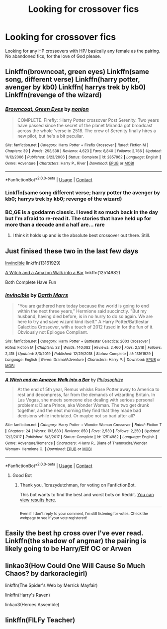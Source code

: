 #+TITLE: Looking for crossover fics

* Looking for crossover fics
:PROPERTIES:
:Author: RCPDSurvivor
:Score: 6
:DateUnix: 1598655571.0
:DateShort: 2020-Aug-29
:FlairText: Request
:END:
Looking for any HP crossovers with HP/ basically any female as the pairing. No abandoned fics, for the love of God please.


** Linkffn(browncoat, green eyes) Linkffn(same song, different verse) Linkffn(harry potter, avenger by kb0) Linkffn( harrys trek by kb0) Linkffn(revenge of the wizard)
:PROPERTIES:
:Author: tarheelgrey
:Score: 3
:DateUnix: 1598658589.0
:DateShort: 2020-Aug-29
:END:

*** [[https://www.fanfiction.net/s/2857962/1/][*/Browncoat, Green Eyes/*]] by [[https://www.fanfiction.net/u/649528/nonjon][/nonjon/]]

#+begin_quote
  COMPLETE. Firefly: :Harry Potter crossover Post Serenity. Two years have passed since the secret of the planet Miranda got broadcast across the whole 'verse in 2518. The crew of Serenity finally hires a new pilot, but he's a bit peculiar.
#+end_quote

^{/Site/:} ^{fanfiction.net} ^{*|*} ^{/Category/:} ^{Harry} ^{Potter} ^{+} ^{Firefly} ^{Crossover} ^{*|*} ^{/Rated/:} ^{Fiction} ^{M} ^{*|*} ^{/Chapters/:} ^{39} ^{*|*} ^{/Words/:} ^{298,538} ^{*|*} ^{/Reviews/:} ^{4,623} ^{*|*} ^{/Favs/:} ^{8,840} ^{*|*} ^{/Follows/:} ^{2,766} ^{*|*} ^{/Updated/:} ^{11/12/2006} ^{*|*} ^{/Published/:} ^{3/23/2006} ^{*|*} ^{/Status/:} ^{Complete} ^{*|*} ^{/id/:} ^{2857962} ^{*|*} ^{/Language/:} ^{English} ^{*|*} ^{/Genre/:} ^{Adventure} ^{*|*} ^{/Characters/:} ^{Harry} ^{P.,} ^{River} ^{*|*} ^{/Download/:} ^{[[http://www.ff2ebook.com/old/ffn-bot/index.php?id=2857962&source=ff&filetype=epub][EPUB]]} ^{or} ^{[[http://www.ff2ebook.com/old/ffn-bot/index.php?id=2857962&source=ff&filetype=mobi][MOBI]]}

--------------

*FanfictionBot*^{2.0.0-beta} | [[https://github.com/FanfictionBot/reddit-ffn-bot/wiki/Usage][Usage]] | [[https://www.reddit.com/message/compose?to=tusing][Contact]]
:PROPERTIES:
:Author: FanfictionBot
:Score: 3
:DateUnix: 1598658626.0
:DateShort: 2020-Aug-29
:END:


*** Linkffn(same song different verse; harry potter the avenger by kb0; harrys trek by kb0; revenge of the wizard)
:PROPERTIES:
:Author: tarheelgrey
:Score: 1
:DateUnix: 1598659179.0
:DateShort: 2020-Aug-29
:END:


*** BC,GE is a goddamn classic. I loved it so much back in the day but I'm afraid to re-read it. The stories that have held up for more than a decade and a half are... rare
:PROPERTIES:
:Author: monkeyepoxy
:Score: 1
:DateUnix: 1598687246.0
:DateShort: 2020-Aug-29
:END:

**** I think it holds up and is the absolute best crossover out there. Still.
:PROPERTIES:
:Author: tarheelgrey
:Score: 4
:DateUnix: 1598687904.0
:DateShort: 2020-Aug-29
:END:


** Just finised these two in the last few days

[[https://www.fanfiction.net/s/13161929/1/Invincible][Invincible]] linkffn(13161929)

[[https://www.fanfiction.net/s/12514982/1/A-Witch-and-an-Amazon-Walk-into-a-Bar][A Witch and a Amazon Walk into a Bar]] linkffn(12514982)

Both Complete Have Fun
:PROPERTIES:
:Author: 1crazydutchman
:Score: 2
:DateUnix: 1598657132.0
:DateShort: 2020-Aug-29
:END:

*** [[https://www.fanfiction.net/s/13161929/1/][*/Invincible/*]] by [[https://www.fanfiction.net/u/1229909/Darth-Marrs][/Darth Marrs/]]

#+begin_quote
  "You are gathered here today because the world is going to end within the next three years," Hermione said succinctly. "But my husband, having died before, is in no hurry to do so again. We are here to try and save wizard kind itself." A Harry Potter/Battlestar Galactica Crossover, with a touch of 2012 fused in for the fun of it. Obviously not Epilogue Compliant.
#+end_quote

^{/Site/:} ^{fanfiction.net} ^{*|*} ^{/Category/:} ^{Harry} ^{Potter} ^{+} ^{Battlestar} ^{Galactica:} ^{2003} ^{Crossover} ^{*|*} ^{/Rated/:} ^{Fiction} ^{M} ^{*|*} ^{/Chapters/:} ^{33} ^{*|*} ^{/Words/:} ^{140,082} ^{*|*} ^{/Reviews/:} ^{2,460} ^{*|*} ^{/Favs/:} ^{2,518} ^{*|*} ^{/Follows/:} ^{2,415} ^{*|*} ^{/Updated/:} ^{8/3/2019} ^{*|*} ^{/Published/:} ^{12/29/2018} ^{*|*} ^{/Status/:} ^{Complete} ^{*|*} ^{/id/:} ^{13161929} ^{*|*} ^{/Language/:} ^{English} ^{*|*} ^{/Genre/:} ^{Drama/Adventure} ^{*|*} ^{/Characters/:} ^{Harry} ^{P.} ^{*|*} ^{/Download/:} ^{[[http://www.ff2ebook.com/old/ffn-bot/index.php?id=13161929&source=ff&filetype=epub][EPUB]]} ^{or} ^{[[http://www.ff2ebook.com/old/ffn-bot/index.php?id=13161929&source=ff&filetype=mobi][MOBI]]}

--------------

[[https://www.fanfiction.net/s/12514982/1/][*/A Witch and an Amazon Walk into a Bar/*]] by [[https://www.fanfiction.net/u/4752228/Philosophize][/Philosophize/]]

#+begin_quote
  At the end of 5th year, Remus whisks Rose Potter away to America to rest and decompress, far from the demands of wizarding Britain. In Las Vegas, she meets someone else dealing with serious personal problems: Diana Prince, aka Wonder Woman. The two get drunk together, and the next morning they find that they made bad decisions while inebriated. Or maybe not so bad after all?
#+end_quote

^{/Site/:} ^{fanfiction.net} ^{*|*} ^{/Category/:} ^{Harry} ^{Potter} ^{+} ^{Wonder} ^{Woman} ^{Crossover} ^{*|*} ^{/Rated/:} ^{Fiction} ^{T} ^{*|*} ^{/Chapters/:} ^{24} ^{*|*} ^{/Words/:} ^{193,683} ^{*|*} ^{/Reviews/:} ^{850} ^{*|*} ^{/Favs/:} ^{2,530} ^{*|*} ^{/Follows/:} ^{2,250} ^{*|*} ^{/Updated/:} ^{12/2/2017} ^{*|*} ^{/Published/:} ^{6/3/2017} ^{*|*} ^{/Status/:} ^{Complete} ^{*|*} ^{/id/:} ^{12514982} ^{*|*} ^{/Language/:} ^{English} ^{*|*} ^{/Genre/:} ^{Adventure/Romance} ^{*|*} ^{/Characters/:} ^{<Harry} ^{P.,} ^{Diana} ^{of} ^{Themyscira/Wonder} ^{Woman>} ^{Hermione} ^{G.} ^{*|*} ^{/Download/:} ^{[[http://www.ff2ebook.com/old/ffn-bot/index.php?id=12514982&source=ff&filetype=epub][EPUB]]} ^{or} ^{[[http://www.ff2ebook.com/old/ffn-bot/index.php?id=12514982&source=ff&filetype=mobi][MOBI]]}

--------------

*FanfictionBot*^{2.0.0-beta} | [[https://github.com/FanfictionBot/reddit-ffn-bot/wiki/Usage][Usage]] | [[https://www.reddit.com/message/compose?to=tusing][Contact]]
:PROPERTIES:
:Author: FanfictionBot
:Score: 1
:DateUnix: 1598657151.0
:DateShort: 2020-Aug-29
:END:

**** Good Bot
:PROPERTIES:
:Author: 1crazydutchman
:Score: 2
:DateUnix: 1598657184.0
:DateShort: 2020-Aug-29
:END:

***** Thank you, 1crazydutchman, for voting on FanfictionBot.

This bot wants to find the best and worst bots on Reddit. [[https://botrank.pastimes.eu/][You can view results here]].

--------------

^{Even if I don't reply to your comment, I'm still listening for votes. Check the webpage to see if your vote registered!}
:PROPERTIES:
:Author: B0tRank
:Score: 2
:DateUnix: 1598657198.0
:DateShort: 2020-Aug-29
:END:


** Easily the best hp cross over I've ever read. Linkffn(the shadow of angmar) the pairing is likely going to be Harry/Elf OC or Arwen
:PROPERTIES:
:Author: GravityMyGuy
:Score: 2
:DateUnix: 1598688190.0
:DateShort: 2020-Aug-29
:END:


** linkao3(How Could One Will Cause So Much Chaos? by darkoraclegirl)

linkffn(The Spider's Web by Merrick Mayfair)

linkffn(Harry's Raven)

linkao3(Heroes Assemble)
:PROPERTIES:
:Author: horrorshowjack
:Score: 2
:DateUnix: 1598820391.0
:DateShort: 2020-Aug-31
:END:


** linkffn(FILFy Teacher)
:PROPERTIES:
:Author: fitzthrawn
:Score: 1
:DateUnix: 1598725716.0
:DateShort: 2020-Aug-29
:END:
